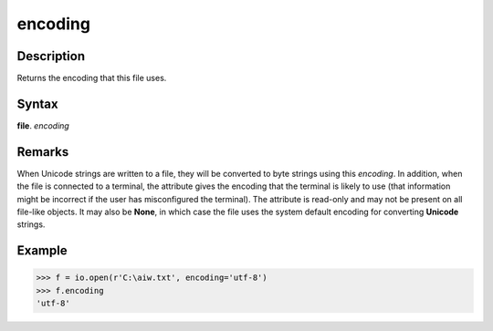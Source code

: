 ========
encoding
========

Description
===========
Returns the encoding that this file uses.

Syntax
======
**file**. *encoding*

Remarks
=======
When Unicode strings are written to a file, they will be converted to byte strings using this *encoding*. In addition, when the file is connected to a terminal, the attribute gives the encoding that the terminal is likely to use (that information might be incorrect if the user has misconfigured the terminal). The attribute is read-only and may not be present on all file-like objects. It may also be **None**, in which case the file uses the system default encoding for converting **Unicode** strings.

Example
=======
>>> f = io.open(r'C:\aiw.txt', encoding='utf-8')
>>> f.encoding
'utf-8'